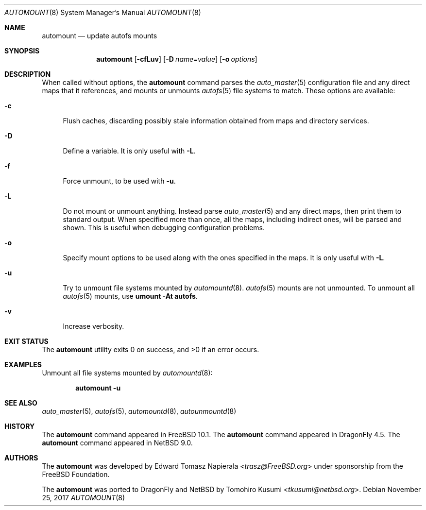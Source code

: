 .\"	$NetBSD: automount.8,v 1.6 2019/11/21 15:24:17 tkusumi Exp $
.\" Copyright (c) 2017 The NetBSD Foundation, Inc.
.\" Copyright (c) 2016 The DragonFly Project
.\" Copyright (c) 2014 The FreeBSD Foundation
.\" All rights reserved.
.\"
.\" This code is derived from software contributed to The NetBSD Foundation
.\" by Tomohiro Kusumi.
.\"
.\" This software was developed by Edward Tomasz Napierala under sponsorship
.\" from the FreeBSD Foundation.
.\"
.\" Redistribution and use in source and binary forms, with or without
.\" modification, are permitted provided that the following conditions
.\" are met:
.\" 1. Redistributions of source code must retain the above copyright
.\"    notice, this list of conditions and the following disclaimer.
.\" 2. Redistributions in binary form must reproduce the above copyright
.\"    notice, this list of conditions and the following disclaimer in the
.\"    documentation and/or other materials provided with the distribution.
.\"
.\" THIS SOFTWARE IS PROVIDED BY THE AUTHORS AND CONTRIBUTORS ``AS IS'' AND
.\" ANY EXPRESS OR IMPLIED WARRANTIES, INCLUDING, BUT NOT LIMITED TO, THE
.\" IMPLIED WARRANTIES OF MERCHANTABILITY AND FITNESS FOR A PARTICULAR PURPOSE
.\" ARE DISCLAIMED.  IN NO EVENT SHALL THE AUTHORS OR CONTRIBUTORS BE LIABLE
.\" FOR ANY DIRECT, INDIRECT, INCIDENTAL, SPECIAL, EXEMPLARY, OR CONSEQUENTIAL
.\" DAMAGES (INCLUDING, BUT NOT LIMITED TO, PROCUREMENT OF SUBSTITUTE GOODS
.\" OR SERVICES; LOSS OF USE, DATA, OR PROFITS; OR BUSINESS INTERRUPTION)
.\" HOWEVER CAUSED AND ON ANY THEORY OF LIABILITY, WHETHER IN CONTRACT, STRICT
.\" LIABILITY, OR TORT (INCLUDING NEGLIGENCE OR OTHERWISE) ARISING IN ANY WAY
.\" OUT OF THE USE OF THIS SOFTWARE, EVEN IF ADVISED OF THE POSSIBILITY OF
.\" SUCH DAMAGE.
.\"
.\" $FreeBSD$
.\"
.Dd November 25, 2017
.Dt AUTOMOUNT 8
.Os
.Sh NAME
.Nm automount
.Nd update autofs mounts
.Sh SYNOPSIS
.Nm
.Op Fl cfLuv
.Op Fl D Ar name=value
.Op Fl o Ar options
.Sh DESCRIPTION
When called without options, the
.Nm
command parses the
.Xr auto_master 5
configuration file and any direct maps that it references, and mounts
or unmounts
.Xr autofs 5
file systems to match.
These options are available:
.Bl -tag -width ".Fl v"
.It Fl c
Flush caches, discarding possibly stale information obtained from maps
and directory services.
.It Fl D
Define a variable.
It is only useful with
.Fl L .
.It Fl f
Force unmount, to be used with
.Fl u .
.It Fl L
Do not mount or unmount anything.
Instead parse
.Xr auto_master 5
and any direct maps, then print them to standard output.
When specified more than once, all the maps, including indirect ones,
will be parsed and shown.
This is useful when debugging configuration problems.
.It Fl o
Specify mount options to be used along with the ones specified in the maps.
It is only useful with
.Fl L .
.It Fl u
Try to unmount file systems mounted by
.Xr automountd 8 .
.Xr autofs 5
mounts are not unmounted.
To unmount all
.Xr autofs 5
mounts, use
.Cm "umount -At autofs".
.It Fl v
Increase verbosity.
.El
.Sh EXIT STATUS
.Ex -std
.Sh EXAMPLES
Unmount all file systems mounted by
.Xr automountd 8 :
.Pp
.Dl Nm Fl u
.Sh SEE ALSO
.Xr auto_master 5 ,
.Xr autofs 5 ,
.Xr automountd 8 ,
.Xr autounmountd 8
.Sh HISTORY
The
.Nm
command appeared in
.Fx 10.1 .
The
.Nm
command appeared in
.Dx 4.5 .
The
.Nm
command appeared in
.Nx 9.0 .
.Sh AUTHORS
.An -nosplit
The
.Nm
was developed by
.An Edward Tomasz Napierala Aq Mt trasz@FreeBSD.org
under sponsorship from the
.Fx
Foundation.
.Pp
The
.Nm
was ported to
.Dx
and
.Nx
by
.An Tomohiro Kusumi Aq Mt tkusumi@netbsd.org .
